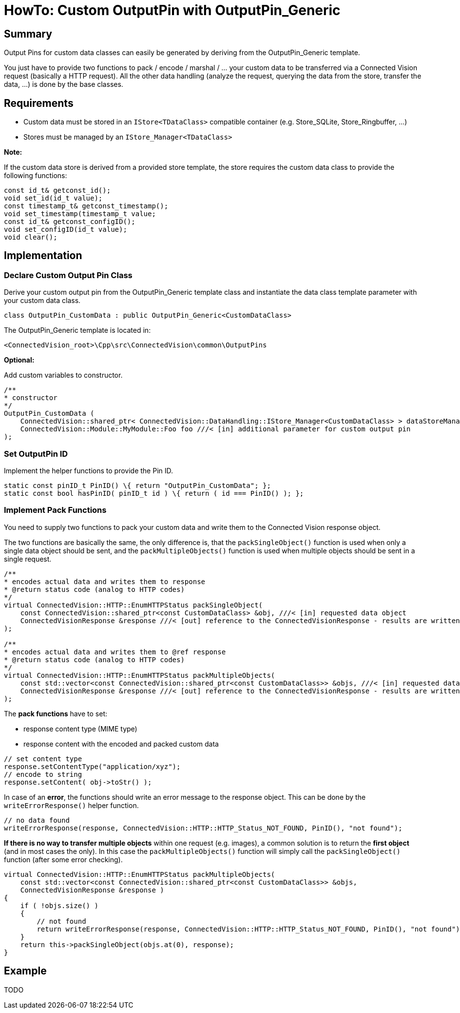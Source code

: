 = HowTo: Custom OutputPin with OutputPin_Generic

[[summary]]
== Summary

Output Pins for custom data classes can easily be generated by deriving from the OutputPin_Generic template.

You just have to provide two functions to pack / encode / marshal / … your custom data to be transferred via a Connected Vision request (basically a HTTP request). All the other data handling (analyze the request, querying the data from the store, transfer the data, …) is done by the base classes.

[[requirements]]
== Requirements

* Custom data must be stored in an `IStore<TDataClass>` compatible container (e.g. Store_SQLite, Store_Ringbuffer, …)
* Stores must be managed by an `IStore_Manager<TDataClass>`

*Note:*

If the custom data store is derived from a provided store template, the store requires the custom data class to provide the following functions:

[source,C/C++]
....
const id_t& getconst_id();
void set_id(id_t value);
const timestamp_t& getconst_timestamp();
void set_timestamp(timestamp_t value;
const id_t& getconst_configID();
void set_configID(id_t value);
void clear();
....

[[implementation]]
== Implementation

[[declare-custom-output-pin-class]]
=== Declare Custom Output Pin Class

Derive your custom output pin from the OutputPin_Generic template class and instantiate the data class template parameter with your custom data class.

[source,C/C++]
....
class OutputPin_CustomData : public OutputPin_Generic<CustomDataClass>
....

The OutputPin_Generic template is located in: +
....
<ConnectedVision_root>\Cpp\src\ConnectedVision\common\OutputPins
....

*Optional:*

Add custom variables to constructor.

[source,C/C++]
....
/**
* constructor
*/
OutputPin_CustomData (
    ConnectedVision::shared_ptr< ConnectedVision::DataHandling::IStore_Manager<CustomDataClass> > dataStoreManager ///< [in] data store manager
    ConnectedVision::Module::MyModule::Foo foo ///< [in] additional parameter for custom output pin
);
....

[[set-outputpin-id]]
=== Set OutputPin ID

Implement the helper functions to provide the Pin ID.

[source,C/C++]
....
static const pinID_t PinID() \{ return "OutputPin_CustomData"; };
static const bool hasPinID( pinID_t id ) \{ return ( id === PinID() ); };
....

[[implement-pack-functions]]
=== Implement Pack Functions

You need to supply two functions to pack your custom data and write them to the Connected Vision response object.

The two functions are basically the same, the only difference is, that the `packSingleObject()` function is used when only a single data object should be sent, and the `packMultipleObjects()` function is used when multiple objects should be sent in a single request.

[source,C/C++]
....
/**
* encodes actual data and writes them to response
* @return status code (analog to HTTP codes)
*/
virtual ConnectedVision::HTTP::EnumHTTPStatus packSingleObject(
    const ConnectedVision::shared_ptr<const CustomDataClass> &obj, ///< [in] requested data object
    ConnectedVisionResponse &response ///< [out] reference to the ConnectedVisionResponse - results are written into this response
);

/**
* encodes actual data and writes them to @ref response
* @return status code (analog to HTTP codes)
*/
virtual ConnectedVision::HTTP::EnumHTTPStatus packMultipleObjects(
    const std::vector<const ConnectedVision::shared_ptr<const CustomDataClass>> &objs, ///< [in] requested data object
    ConnectedVisionResponse &response ///< [out] reference to the ConnectedVisionResponse - results are written into this response
);
....

The *pack functions* have to set:

* response content type (MIME type)
* response content with the encoded and packed custom data

[source,C/C++]
....
// set content type
response.setContentType("application/xyz");
// encode to string
response.setContent( obj->toStr() );
....

In case of an *error*, the functions should write an error message to the response object. This can be done by the `writeErrorResponse()` helper function.

[source,C/C++]
....
// no data found
writeErrorResponse(response, ConnectedVision::HTTP::HTTP_Status_NOT_FOUND, PinID(), "not found");
....

*If there is no way to transfer multiple objects* within one request (e.g. images), a common solution is to return the *first object* (and in most cases the only). In this case the `packMultipleObjects()` function will simply call the `packSingleObject()` function (after some error checking).

[source,C/C++]
....
virtual ConnectedVision::HTTP::EnumHTTPStatus packMultipleObjects(
    const std::vector<const ConnectedVision::shared_ptr<const CustomDataClass>> &objs,
    ConnectedVisionResponse &response )
{
    if ( !objs.size() )
    {
        // not found
        return writeErrorResponse(response, ConnectedVision::HTTP::HTTP_Status_NOT_FOUND, PinID(), "not found");
    }
    return this->packSingleObject(objs.at(0), response);
}
....

[[example]]
== Example

TODO